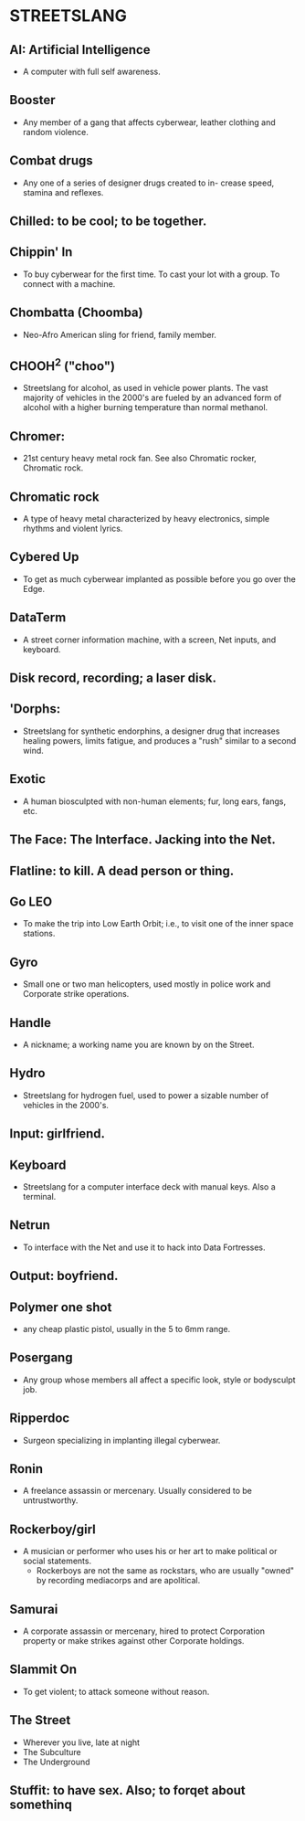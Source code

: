 * STREETSLANG
** AI: Artificial Intelligence
   - A computer with full self awareness.

** Booster
   - Any member of a gang that affects cyberwear,
     leather clothing and random violence.

** Combat drugs
   - Any one of a series of designer drugs created to in-
     crease speed, stamina and reflexes.

** Chilled: to be cool; to be together.

** Chippin' In
   - To buy cyberwear for the first time. To cast your lot with
     a group. To connect with a machine.

** Chombatta (Choomba)
   - Neo-Afro American sling for friend, family member.

** CHOOH^2 ("choo")
   - Streetslang for alcohol, as used in vehicle power
     plants. The vast majority of vehicles in the 2000's
     are fueled by an advanced form of alcohol with a
     higher burning temperature than normal methanol.

** Chromer:
   - 21st century heavy metal rock fan.
     See also Chromatic rocker, Chromatic rock.

** Chromatic rock
   - A type of heavy metal characterized by
     heavy electronics, simple rhythms and violent lyrics.

** Cybered Up
   - To get as much cyberwear implanted as possible before
     you go over the Edge.

** DataTerm
   - A street corner information machine,
     with a screen, Net inputs, and keyboard.

** Disk record, recording; a laser disk.

** 'Dorphs:
   - Streetslang for synthetic endorphins, a designer drug that
     increases healing powers, limits fatigue, and produces a "rush"
     similar to a second wind.

** Exotic
   - A human biosculpted with non-human elements;
     fur, long ears, fangs, etc.

** The Face: The Interface. Jacking into the Net.

** Flatline: to kill. A dead person or thing.

** Go LEO
   - To make the trip into Low Earth Orbit;
     i.e., to visit one of the inner space stations.

** Gyro
   - Small one or two man helicopters, used mostly in
     police work and Corporate strike operations.

** Handle
   - A nickname; a working name you are known by on the Street.

** Hydro
   - Streetslang for hydrogen fuel, used to power
     a sizable number of vehicles in the 2000's.

** Input: girlfriend.

** Keyboard
   - Streetslang for a computer interface deck
     with manual keys. Also a terminal.

** Netrun
   - To interface with the Net and use it
     to hack into Data Fortresses.

** Output: boyfriend.
   
** Polymer one shot
   - any cheap plastic pistol, usually in the 5 to 6mm range.

** Posergang
   - Any group whose members all affect a
     specific look, style or bodysculpt job.

** Ripperdoc
   - Surgeon specializing in implanting illegal cyberwear.

** Ronin
   - A freelance assassin or mercenary.
     Usually considered to be untrustworthy.

** Rockerboy/girl
   - A musician or performer who uses his or her art
     to make political or social statements.
     - Rockerboys are not the same as rockstars, who
       are usually "owned" by recording mediacorps
       and are apolitical.

** Samurai
   - A corporate assassin or mercenary, hired to protect Corporation 
     property or make strikes against other Corporate holdings.

** Slammit On
   - To get violent; to attack someone without reason.

** The Street
   - Wherever you live, late at night
   - The Subculture
   - The Underground

** Stuffit: to have sex. Also; to forqet about somethinq
